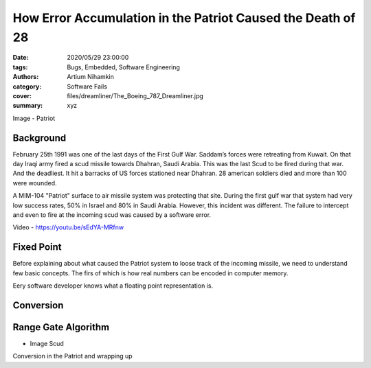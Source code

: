 How Error Accumulation in the Patriot Caused the Death of 28
#############################################################

:date: 2020/05/29 23:00:00
:tags: Bugs, Embedded, Software Engineering
:authors: Artium Nihamkin
:category: Software Fails
:cover: files/dreamliner/The_Boeing_787_Dreamliner.jpg
:summary: xyz

Image - Patriot

Background
----------

February 25th 1991 was one of the last days of the First Gulf War. Saddam’s
forces were retreating from Kuwait. On that day Iraqi army fired a scud missile
towards Dhahran, Saudi Arabia. This was the last Scud to be fired during that
war. And the deadliest. It hit a barracks of US forces stationed near Dhahran.
28 american soldiers died and more than 100 were wounded. 

A MIM-104 "Patriot" surface to air missile system was protecting that site.
During the first gulf war that system had very low success rates, 50% in Israel
and 80% in Saudi Arabia. However, this incident was different. The failure to
intercept and even to fire at the incoming scud was caused by a software error.

Video - https://youtu.be/sEdYA-MRfnw

Fixed Point
-----------

Before explaining about what caused the Patriot system to loose track of the
incoming missile, we need to understand few basic concepts. The firs of which is
how real numbers can be encoded in computer memory.

Eery software developer knows what a floating point representation is. 



Conversion
----------

Range Gate Algorithm
--------------------

- Image Scud

Conversion in the Patriot
and wrapping up